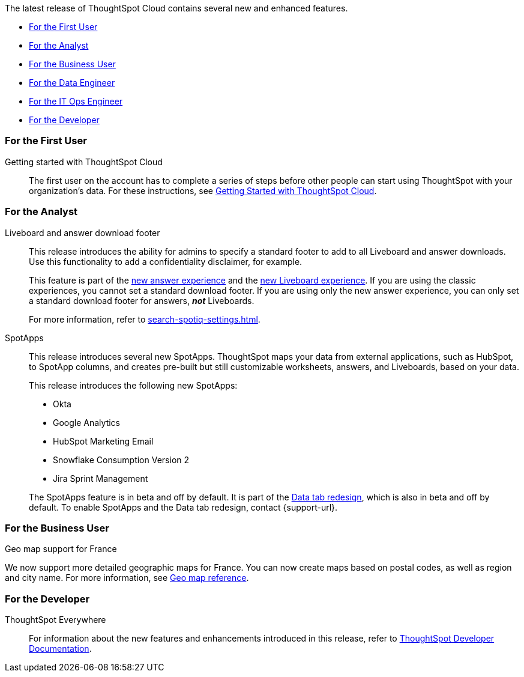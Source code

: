 The latest release of ThoughtSpot Cloud contains several new and enhanced features.

* <<8-4-0-cl-first,For the First User>>
* <<8-4-0-cl-analyst,For the Analyst>>
* <<8-4-0-cl-business-user,For the Business User>>
* <<8-4-0-cl-data-engineer,For the Data Engineer>>
* <<8-4-0-cl-it-ops-engineer,For the IT Ops Engineer>>
* <<8-4-0-cl-developer,For the Developer>>

[#8-4-0-cl-first]
=== For the First User

Getting started with ThoughtSpot Cloud::
The first user on the account has to complete a series of steps before other people can start using ThoughtSpot with your organization's data.
For these instructions, see xref:ts-cloud-getting-started.adoc[Getting Started with ThoughtSpot Cloud].

[#8-4-0-cl-analyst]
=== For the Analyst

Liveboard and answer download footer::
This release introduces the ability for admins to specify a standard footer to add to all Liveboard and answer downloads. Use this functionality to add a confidentiality disclaimer, for example.
+
This feature is part of the xref:answer-experience-new.adoc[new answer experience] and the xref:liveboard-experience-new.adoc[new Liveboard experience]. If you are using the classic experiences, you cannot set a standard download footer. If you are using only the new answer experience, you can only set a standard download footer for answers, *_not_* Liveboards.
+
For more information, refer to xref:search-spotiq-settings.adoc[].

SpotApps::
This release introduces several new SpotApps. ThoughtSpot maps your data from external applications, such as HubSpot, to SpotApp columns, and creates pre-built but still customizable worksheets, answers, and Liveboards, based on your data.
+
This release introduces the following new SpotApps:
+
--
* Okta
* Google Analytics
* HubSpot Marketing Email
* Snowflake Consumption Version 2
* Jira Sprint Management
--
+
The SpotApps feature is in beta and off by default. It is part of the <<data-tab,Data tab redesign>>, which is also in beta and off by default. To enable SpotApps and the Data tab redesign, contact {support-url}.


[#8-4-0-cl-business-user]
=== For the Business User

Geo map support for France::

// Naomi

We now support more detailed geographic maps for France. You can now create maps based on postal codes, as well as region and city name. For more information, see xref:geomap-reference.adoc#france[Geo map reference].

[#8-4-0-cl-developer]
=== For the Developer

ThoughtSpot Everywhere:: For information about the new features and enhancements introduced in this release, refer to https://developers.thoughtspot.com/docs/?pageid=whats-new[ThoughtSpot Developer Documentation^].
